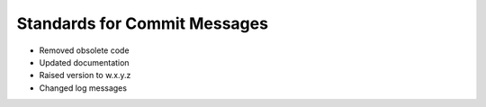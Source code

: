 Standards for Commit Messages
-----------------------------

* Removed obsolete code
* Updated documentation
* Raised version to w.x.y.z
* Changed log messages